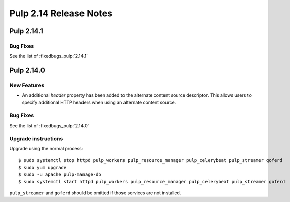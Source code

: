 =======================
Pulp 2.14 Release Notes
=======================

Pulp 2.14.1
===========

Bug Fixes
---------

See the list of :fixedbugs_pulp:`2.14.1`


Pulp 2.14.0
===========

New Features
------------

* An additional `header` property has been added to the alternate content source descriptor.
  This allows users to specify additional HTTP headers when using an alternate content source.


Bug Fixes
---------

See the list of :fixedbugs_pulp:`2.14.0`

Upgrade instructions
--------------------

Upgrade using the normal process::

    $ sudo systemctl stop httpd pulp_workers pulp_resource_manager pulp_celerybeat pulp_streamer goferd
    $ sudo yum upgrade
    $ sudo -u apache pulp-manage-db
    $ sudo systemctl start httpd pulp_workers pulp_resource_manager pulp_celerybeat pulp_streamer goferd

``pulp_streamer`` and ``goferd`` should be omitted if those services are not installed.
